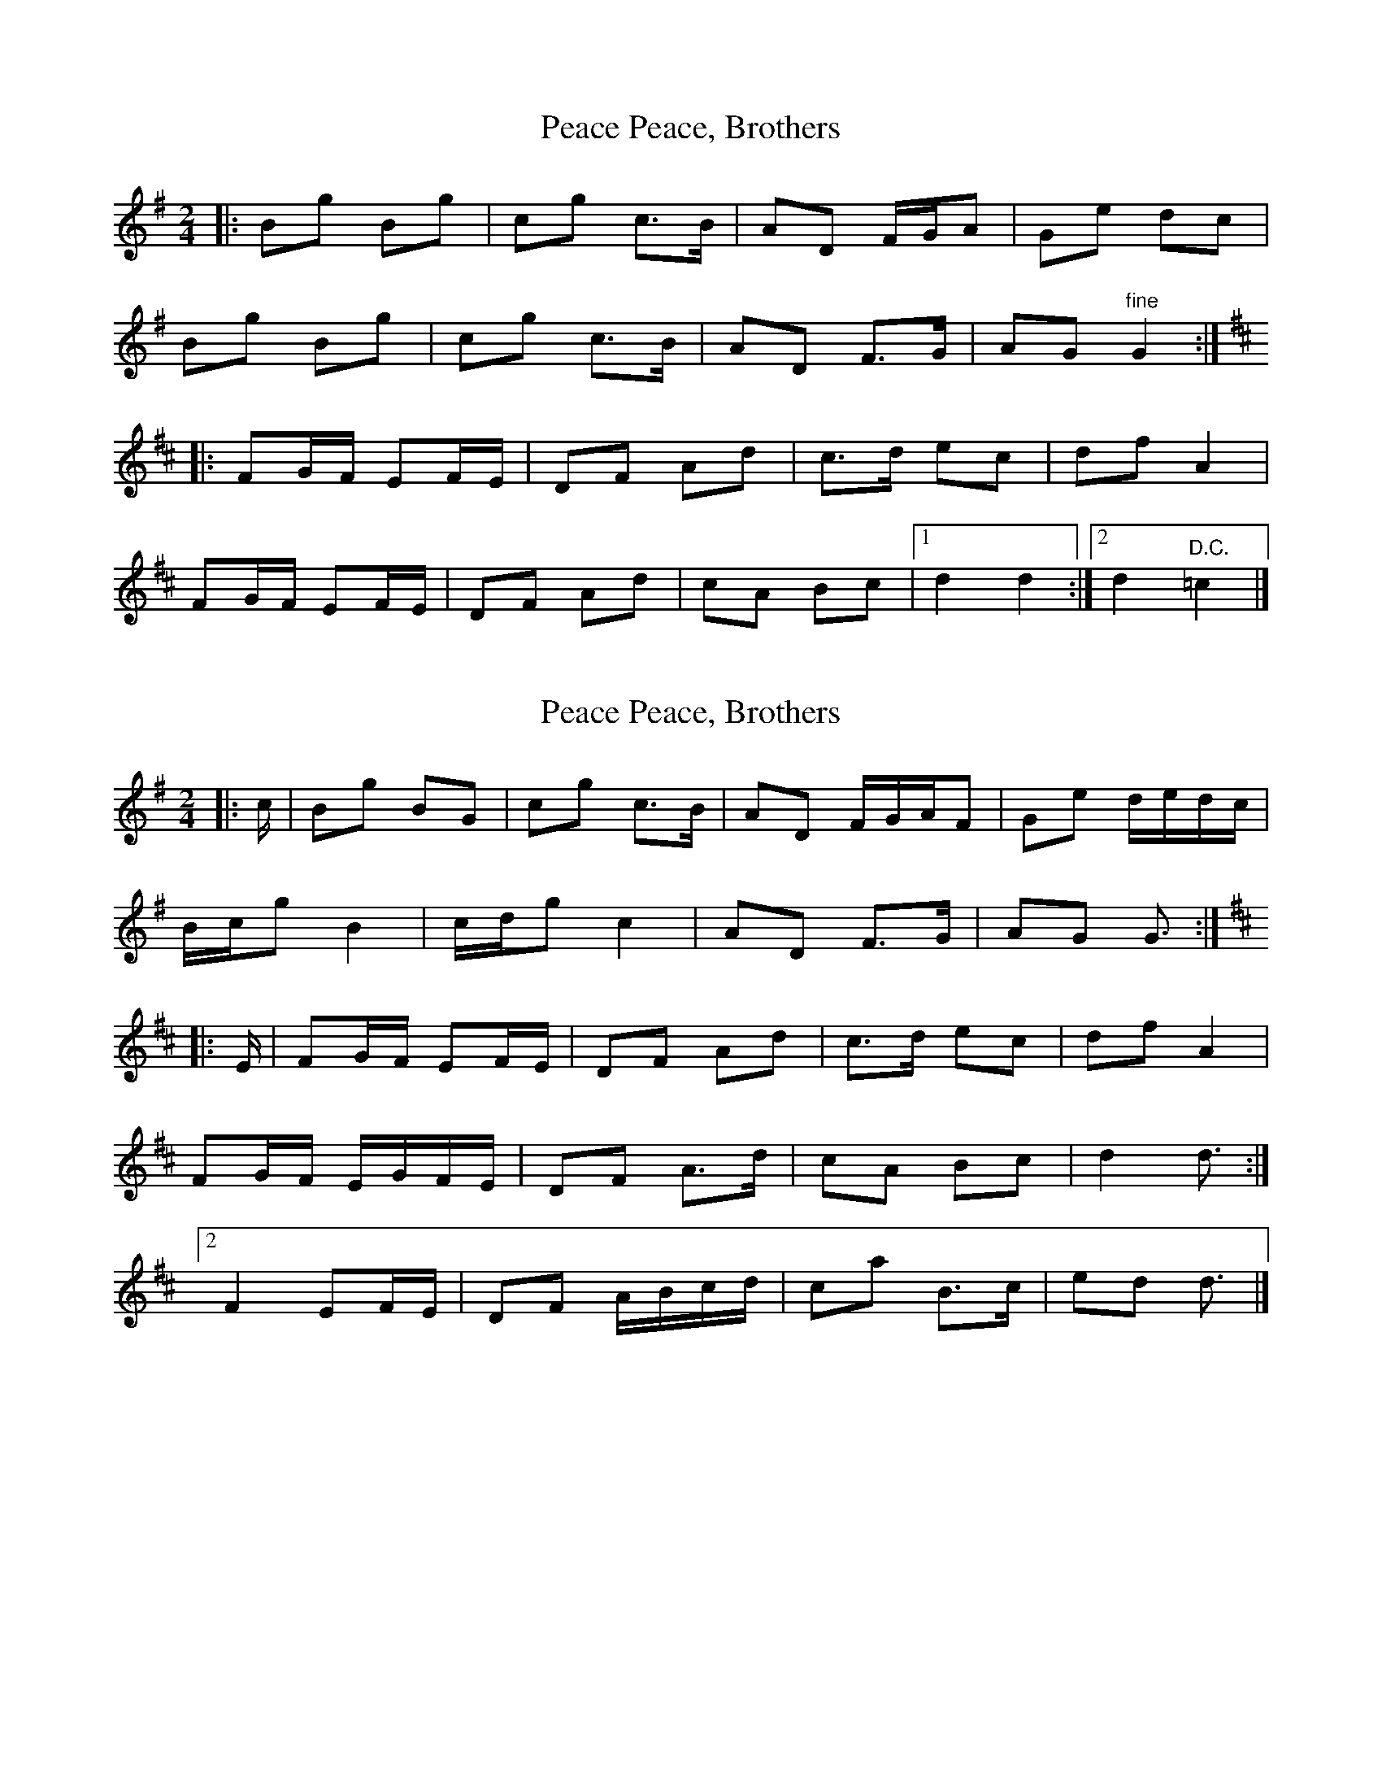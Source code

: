 X: 1
T: Peace, Brothers, Peace
Z: ceolachan
S: https://thesession.org/tunes/13518#setting23883
R: polka
M: 2/4
L: 1/8
K: Gmaj
|: Bg Bg | cg c>B | AD F/G/A | Ge dc |
Bg Bg | cg c>B | AD F>G | AG "fine" G2 :|
K: Dmaj
|: FG/F/ EF/E/ | DF Ad | c>d ec | df A2 |
FG/F/ EF/E/ | DF Ad | cA Bc |[1 d2 d2 :|[2 d2 "D.C." =c2 |]
X: 2
T: Peace, Brothers, Peace
Z: ceolachan
S: https://thesession.org/tunes/13518#setting23884
R: polka
M: 2/4
L: 1/8
K: Gmaj
|: c/ |Bg BG | cg c>B | AD F/G/A/F | Ge d/e/d/c/ |
B/c/g B2 | c/d/g c2 | AD F>G | AG G3/ :|
K: Dmaj
|: E/ |FG/F/ EF/E/ | DF Ad | c>d ec | df A2 |
FG/F/ E/G/F/E/ | DF A>d | cA Bc | d2 d3/ :|
[2 F2 EF/E/ | DF A/B/c/d/ | ca B>c | ed d3/ |]
